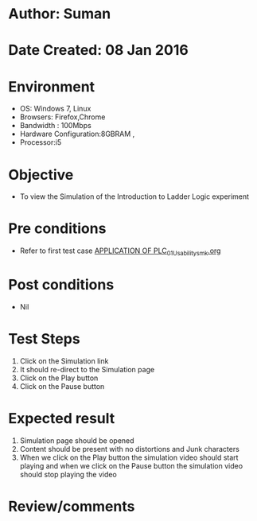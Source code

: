 * Author: Suman
* Date Created: 08 Jan 2016
* Environment
  - OS: Windows 7, Linux
  - Browsers: Firefox,Chrome
  - Bandwidth : 100Mbps
  - Hardware Configuration:8GBRAM , 
  - Processor:i5

* Objective
  - To view the Simulation of the Introduction to Ladder Logic experiment

* Pre conditions
  - Refer to first test case [[https://github.com/Virtual-Labs/industrial-electrical-drives-nitk/blob/master/test-cases/integration_test-cases/APPLICATION OF PLC/APPLICATION OF PLC_01_Usability_smk.org][APPLICATION OF PLC_01_Usability_smk.org]]

* Post conditions
  - Nil
* Test Steps
  1. Click on the Simulation link 
  2. It should re-direct to the Simulation page
  3. Click on the Play button
  4. Click on the Pause button

* Expected result
  1. Simulation page should be opened
  2. Content should be present with no distortions and Junk characters
  3. When we click on the Play button the simulation video should start playing and when we click on the Pause button the simulation video should stop playing the video

* Review/comments


